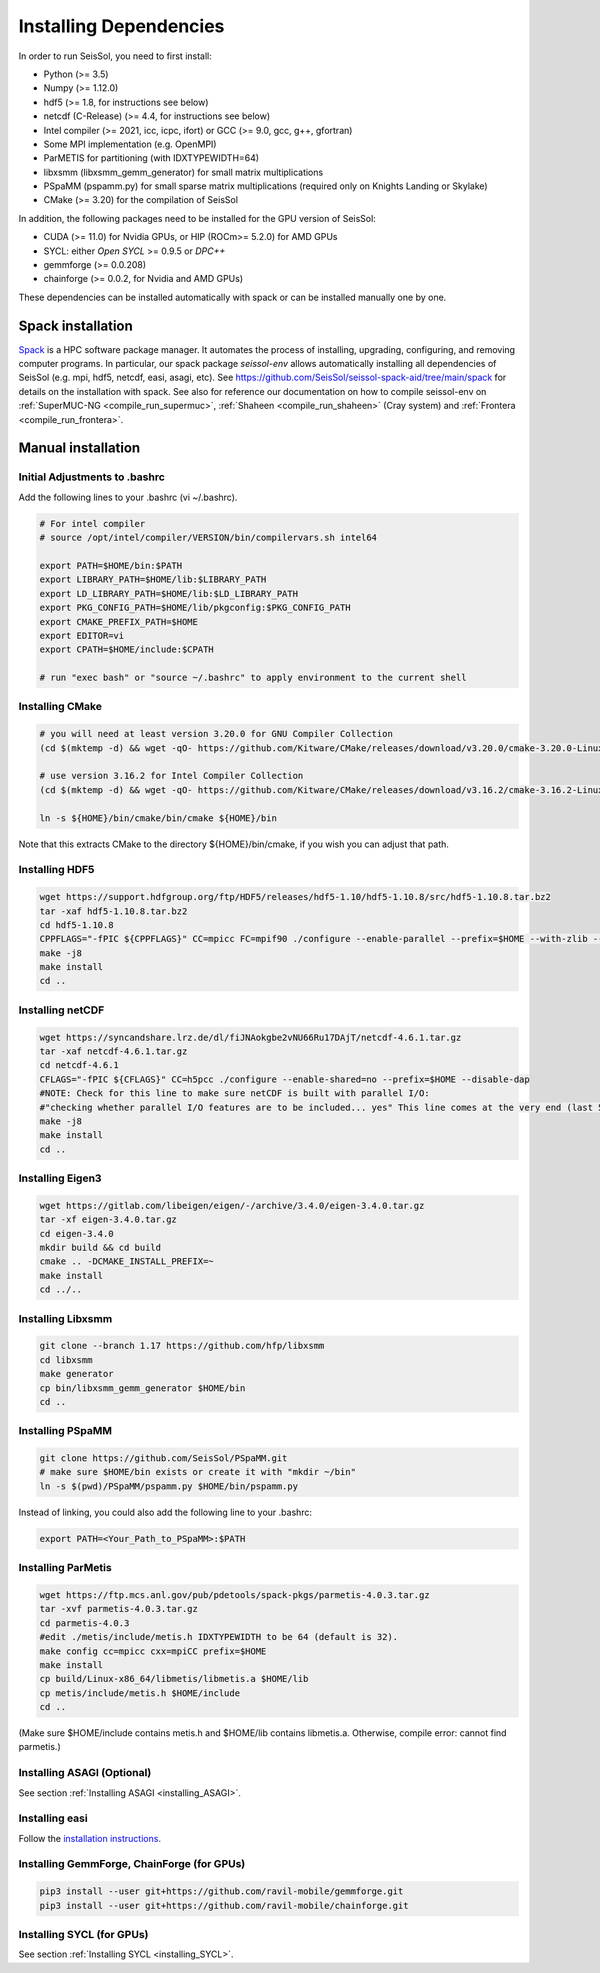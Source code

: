 Installing Dependencies
=======================

In order to run SeisSol, you need to first install:

-  Python (>= 3.5)
-  Numpy (>= 1.12.0)
-  hdf5 (>= 1.8, for instructions see below)
-  netcdf (C-Release) (>= 4.4, for instructions see below)
-  Intel compiler (>= 2021, icc, icpc, ifort) or GCC (>= 9.0, gcc, g++, gfortran)
-  Some MPI implementation (e.g. OpenMPI)
-  ParMETIS for partitioning (with IDXTYPEWIDTH=64)
-  libxsmm (libxsmm\_gemm\_generator) for small matrix multiplications
-  PSpaMM (pspamm.py) for small sparse matrix multiplications (required only on Knights Landing or Skylake)
-  CMake (>= 3.20) for the compilation of SeisSol

In addition, the following packages need to be installed for the GPU version of SeisSol:

- CUDA (>= 11.0)  for Nvidia GPUs, or HIP (ROCm>= 5.2.0) for AMD GPUs
- SYCL: either *Open SYCL* >= 0.9.5 or *DPC++*
- gemmforge (>= 0.0.208)
- chainforge (>= 0.0.2, for Nvidia and AMD GPUs)


These dependencies can be installed automatically with spack or can be installed manually one by one.


.. _spack_installation:

Spack installation
------------------

`Spack <https://github.com/spack/spack/wiki>`_ is a HPC software package manager.
It automates the process of installing, upgrading, configuring, and removing computer programs.
In particular, our spack package `seissol-env` allows automatically installing all dependencies of SeisSol (e.g. mpi, hdf5, netcdf, easi, asagi, etc).
See https://github.com/SeisSol/seissol-spack-aid/tree/main/spack for details on the installation with spack.
See also for reference our documentation on how to compile seissol-env on :ref:`SuperMUC-NG <compile_run_supermuc>`, :ref:`Shaheen <compile_run_shaheen>` (Cray system) and :ref:`Frontera <compile_run_frontera>`.


Manual installation
-------------------

Initial Adjustments to .bashrc
~~~~~~~~~~~~~~~~~~~~~~~~~~~~~~

Add the following lines to your .bashrc (vi ~/.bashrc).

.. code-block:: bash

  # For intel compiler
  # source /opt/intel/compiler/VERSION/bin/compilervars.sh intel64
  
  export PATH=$HOME/bin:$PATH
  export LIBRARY_PATH=$HOME/lib:$LIBRARY_PATH
  export LD_LIBRARY_PATH=$HOME/lib:$LD_LIBRARY_PATH
  export PKG_CONFIG_PATH=$HOME/lib/pkgconfig:$PKG_CONFIG_PATH
  export CMAKE_PREFIX_PATH=$HOME
  export EDITOR=vi
  export CPATH=$HOME/include:$CPATH 

  # run "exec bash" or "source ~/.bashrc" to apply environment to the current shell

Installing CMake
~~~~~~~~~~~~~~~~

.. code-block:: bash

  # you will need at least version 3.20.0 for GNU Compiler Collection 
  (cd $(mktemp -d) && wget -qO- https://github.com/Kitware/CMake/releases/download/v3.20.0/cmake-3.20.0-Linux-x86_64.tar.gz | tar -xvz -C "." && mv "./cmake-3.20.0-linux-x86_64" "${HOME}/bin/cmake")
  
  # use version 3.16.2 for Intel Compiler Collection
  (cd $(mktemp -d) && wget -qO- https://github.com/Kitware/CMake/releases/download/v3.16.2/cmake-3.16.2-Linux-x86_64.tar.gz | tar -xvz -C "." && mv "./cmake-3.16.2-Linux-x86_64" "${HOME}/bin/cmake")
  
  ln -s ${HOME}/bin/cmake/bin/cmake ${HOME}/bin

Note that this extracts CMake to the directory ${HOME}/bin/cmake, if you wish you can adjust that path.
  
Installing HDF5
~~~~~~~~~~~~~~~

.. code-block:: bash

  wget https://support.hdfgroup.org/ftp/HDF5/releases/hdf5-1.10/hdf5-1.10.8/src/hdf5-1.10.8.tar.bz2
  tar -xaf hdf5-1.10.8.tar.bz2
  cd hdf5-1.10.8
  CPPFLAGS="-fPIC ${CPPFLAGS}" CC=mpicc FC=mpif90 ./configure --enable-parallel --prefix=$HOME --with-zlib --disable-shared --enable-fortran 
  make -j8
  make install
  cd ..

Installing netCDF
~~~~~~~~~~~~~~~~~

.. code-block:: bash

  wget https://syncandshare.lrz.de/dl/fiJNAokgbe2vNU66Ru17DAjT/netcdf-4.6.1.tar.gz
  tar -xaf netcdf-4.6.1.tar.gz
  cd netcdf-4.6.1
  CFLAGS="-fPIC ${CFLAGS}" CC=h5pcc ./configure --enable-shared=no --prefix=$HOME --disable-dap
  #NOTE: Check for this line to make sure netCDF is built with parallel I/O: 
  #"checking whether parallel I/O features are to be included... yes" This line comes at the very end (last 50 lines of configure run)!
  make -j8
  make install
  cd ..

.. _installing_eigen3:

Installing Eigen3
~~~~~~~~~~~~~~~~~

.. code-block:: bash

   wget https://gitlab.com/libeigen/eigen/-/archive/3.4.0/eigen-3.4.0.tar.gz
   tar -xf eigen-3.4.0.tar.gz
   cd eigen-3.4.0
   mkdir build && cd build
   cmake .. -DCMAKE_INSTALL_PREFIX=~
   make install
   cd ../..

.. _installing_libxsmm:

Installing Libxsmm
~~~~~~~~~~~~~~~~~~

.. code-block:: bash

   git clone --branch 1.17 https://github.com/hfp/libxsmm
   cd libxsmm
   make generator
   cp bin/libxsmm_gemm_generator $HOME/bin
   cd ..

.. _installing_pspamm:

Installing PSpaMM
~~~~~~~~~~~~~~~~~



.. code-block:: bash

   git clone https://github.com/SeisSol/PSpaMM.git
   # make sure $HOME/bin exists or create it with "mkdir ~/bin"
   ln -s $(pwd)/PSpaMM/pspamm.py $HOME/bin/pspamm.py
   
Instead of linking, you could also add the following line to your .bashrc:

.. code-block:: bash

   export PATH=<Your_Path_to_PSpaMM>:$PATH


.. _installing_parmetis:

Installing ParMetis
~~~~~~~~~~~~~~~~~~~


.. code-block:: bash

  wget https://ftp.mcs.anl.gov/pub/pdetools/spack-pkgs/parmetis-4.0.3.tar.gz
  tar -xvf parmetis-4.0.3.tar.gz
  cd parmetis-4.0.3
  #edit ./metis/include/metis.h IDXTYPEWIDTH to be 64 (default is 32).
  make config cc=mpicc cxx=mpiCC prefix=$HOME 
  make install
  cp build/Linux-x86_64/libmetis/libmetis.a $HOME/lib
  cp metis/include/metis.h $HOME/include
  cd ..

(Make sure $HOME/include contains metis.h and $HOME/lib contains
libmetis.a. Otherwise, compile error: cannot find parmetis.)


Installing ASAGI (Optional)
~~~~~~~~~~~~~~~~~~~~~~~~~~~

See section :ref:`Installing ASAGI <installing_ASAGI>`.

.. _compiling-seissol:

Installing easi
~~~~~~~~~~~~~~~

Follow the `installation instructions <https://easyinit.readthedocs.io/en/latest/getting_started.html>`_.


Installing GemmForge, ChainForge (for GPUs)
~~~~~~~~~~~~~~~~~~~~~~~~~~~~~~~~~~~~~~~~~~~

.. _gemmforge_installation:

.. code-block:: bash

   pip3 install --user git+https://github.com/ravil-mobile/gemmforge.git
   pip3 install --user git+https://github.com/ravil-mobile/chainforge.git

Installing SYCL (for GPUs)
~~~~~~~~~~~~~~~~~~~~~~~~~~

See section :ref:`Installing SYCL <installing_SYCL>`.


